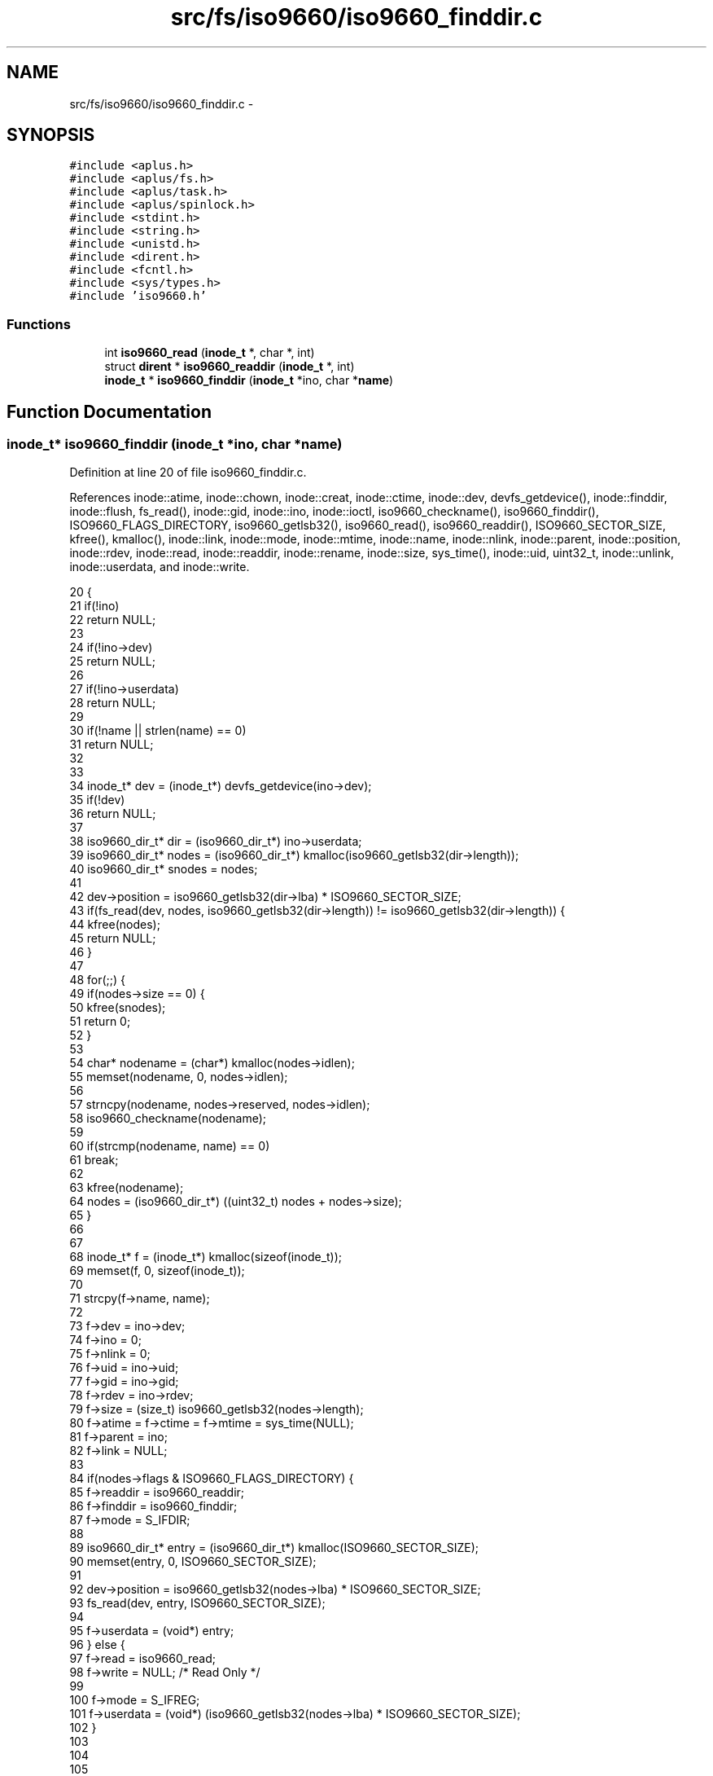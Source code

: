 .TH "src/fs/iso9660/iso9660_finddir.c" 3 "Wed Nov 12 2014" "Version 0.1" "aPlus" \" -*- nroff -*-
.ad l
.nh
.SH NAME
src/fs/iso9660/iso9660_finddir.c \- 
.SH SYNOPSIS
.br
.PP
\fC#include <aplus\&.h>\fP
.br
\fC#include <aplus/fs\&.h>\fP
.br
\fC#include <aplus/task\&.h>\fP
.br
\fC#include <aplus/spinlock\&.h>\fP
.br
\fC#include <stdint\&.h>\fP
.br
\fC#include <string\&.h>\fP
.br
\fC#include <unistd\&.h>\fP
.br
\fC#include <dirent\&.h>\fP
.br
\fC#include <fcntl\&.h>\fP
.br
\fC#include <sys/types\&.h>\fP
.br
\fC#include 'iso9660\&.h'\fP
.br

.SS "Functions"

.in +1c
.ti -1c
.RI "int \fBiso9660_read\fP (\fBinode_t\fP *, char *, int)"
.br
.ti -1c
.RI "struct \fBdirent\fP * \fBiso9660_readdir\fP (\fBinode_t\fP *, int)"
.br
.ti -1c
.RI "\fBinode_t\fP * \fBiso9660_finddir\fP (\fBinode_t\fP *ino, char *\fBname\fP)"
.br
.in -1c
.SH "Function Documentation"
.PP 
.SS "\fBinode_t\fP* iso9660_finddir (\fBinode_t\fP *ino, char *name)"

.PP
Definition at line 20 of file iso9660_finddir\&.c\&.
.PP
References inode::atime, inode::chown, inode::creat, inode::ctime, inode::dev, devfs_getdevice(), inode::finddir, inode::flush, fs_read(), inode::gid, inode::ino, inode::ioctl, iso9660_checkname(), iso9660_finddir(), ISO9660_FLAGS_DIRECTORY, iso9660_getlsb32(), iso9660_read(), iso9660_readdir(), ISO9660_SECTOR_SIZE, kfree(), kmalloc(), inode::link, inode::mode, inode::mtime, inode::name, inode::nlink, inode::parent, inode::position, inode::rdev, inode::read, inode::readdir, inode::rename, inode::size, sys_time(), inode::uid, uint32_t, inode::unlink, inode::userdata, and inode::write\&.
.PP
.nf
20                                                    {
21     if(!ino)
22         return NULL;
23         
24     if(!ino->dev)
25         return NULL;
26 
27     if(!ino->userdata)
28         return NULL;
29 
30     if(!name || strlen(name) == 0)
31         return NULL;
32 
33 
34     inode_t* dev = (inode_t*) devfs_getdevice(ino->dev);
35     if(!dev)
36         return NULL;
37 
38     iso9660_dir_t* dir = (iso9660_dir_t*) ino->userdata;
39     iso9660_dir_t* nodes = (iso9660_dir_t*) kmalloc(iso9660_getlsb32(dir->length));
40     iso9660_dir_t* snodes = nodes;
41 
42     dev->position = iso9660_getlsb32(dir->lba) * ISO9660_SECTOR_SIZE;
43     if(fs_read(dev, nodes, iso9660_getlsb32(dir->length)) != iso9660_getlsb32(dir->length)) {
44         kfree(nodes);
45         return NULL;
46     }
47 
48     for(;;) {
49         if(nodes->size == 0) {
50             kfree(snodes);
51             return 0;
52         }
53 
54         char* nodename = (char*) kmalloc(nodes->idlen);
55         memset(nodename, 0, nodes->idlen);
56 
57         strncpy(nodename, nodes->reserved, nodes->idlen);
58         iso9660_checkname(nodename);
59 
60         if(strcmp(nodename, name) == 0)
61             break;
62 
63         kfree(nodename);
64         nodes = (iso9660_dir_t*) ((uint32_t) nodes + nodes->size);
65     }
66 
67 
68     inode_t* f = (inode_t*) kmalloc(sizeof(inode_t));
69     memset(f, 0, sizeof(inode_t));
70 
71     strcpy(f->name, name);
72     
73     f->dev = ino->dev;
74     f->ino = 0;
75     f->nlink = 0;
76     f->uid = ino->uid;
77     f->gid = ino->gid;
78     f->rdev = ino->rdev;
79     f->size = (size_t) iso9660_getlsb32(nodes->length);
80     f->atime = f->ctime = f->mtime = sys_time(NULL);
81     f->parent = ino;
82     f->link = NULL;
83     
84     if(nodes->flags & ISO9660_FLAGS_DIRECTORY) {
85         f->readdir = iso9660_readdir;
86         f->finddir = iso9660_finddir;
87         f->mode = S_IFDIR;
88 
89         iso9660_dir_t* entry = (iso9660_dir_t*) kmalloc(ISO9660_SECTOR_SIZE);
90         memset(entry, 0, ISO9660_SECTOR_SIZE);
91 
92         dev->position = iso9660_getlsb32(nodes->lba) * ISO9660_SECTOR_SIZE;
93         fs_read(dev, entry, ISO9660_SECTOR_SIZE);
94 
95         f->userdata = (void*) entry;
96     } else {
97         f->read = iso9660_read;
98         f->write = NULL;    /* Read Only */
99 
100         f->mode = S_IFREG;
101         f->userdata = (void*) (iso9660_getlsb32(nodes->lba) * ISO9660_SECTOR_SIZE);
102     }
103 
104 
105 
106     f->creat = NULL;
107     f->rename = NULL;
108     f->unlink = NULL;
109     f->chown = NULL;
110     f->flush = NULL;
111     f->ioctl = NULL;
112 
113     
114     kfree(snodes);
115     return f;
116 }
.fi
.SS "int iso9660_read (\fBinode_t\fP *, char *, int)"

.PP
Definition at line 16 of file iso9660_read\&.c\&.
.PP
References inode::dev, devfs_getdevice(), fs_read(), ISO9660_SECTOR_SIZE, kfree(), kmalloc(), inode::position, inode::size, size, uint32_t, and inode::userdata\&.
.PP
.nf
16                                                     {
17     if(!ino)
18         return 0;
19         
20     if(!buf)
21         return 0;
22         
23     if(size > ino->size)
24         size = ino->size;
25         
26     if(ino->position > ino->size)
27         ino->position = ino->size;
28         
29     if(ino->position + size > ino->size)
30         size = ino->size - ino->position;
31         
32     if(!size)
33         return 0;
34 
35     inode_t* dev = (inode_t*) devfs_getdevice(ino->dev);
36     if(!dev)
37         return 0;
38 
39     void* tbuf = (void*) kmalloc(((size / ISO9660_SECTOR_SIZE) + 1) * ISO9660_SECTOR_SIZE);
40     
41     dev->position = (off_t) ino->userdata + (ino->position / ISO9660_SECTOR_SIZE);
42     fs_read(dev, tbuf, ((size / ISO9660_SECTOR_SIZE) + 1) * ISO9660_SECTOR_SIZE);
43 
44     memcpy(buf, (void*) ((uint32_t) tbuf + (ino->position % ISO9660_SECTOR_SIZE)), size);
45     kfree(tbuf);
46 
47     return size;
48 }
.fi
.SS "struct \fBdirent\fP* iso9660_readdir (\fBinode_t\fP *, int)"

.PP
Definition at line 15 of file iso9660_readdir\&.c\&.
.PP
.nf
15                                                         {
16     if(!ino)
17         return NULL;
18         
19     if(!ino->dev)
20         return NULL;
21 
22     if(!ino->userdata)
23         return NULL;
24 
25     inode_t* dev = (inode_t*) devfs_getdevice(ino->dev);
26     if(!dev)
27         return NULL;
28 
29     iso9660_dir_t* dir = (iso9660_dir_t*) ino->userdata;
30     iso9660_dir_t* nodes = (iso9660_dir_t*) kmalloc(iso9660_getlsb32(dir->length));
31     iso9660_dir_t* snodes = nodes;
32 
33     dev->position = iso9660_getlsb32(dir->lba) * ISO9660_SECTOR_SIZE;
34     if(fs_read(dev, nodes, iso9660_getlsb32(dir->length)) != iso9660_getlsb32(dir->length)) {
35         kfree(nodes);
36         return NULL;
37     }
38 
39     /* Skip dots ("\&.", "\&.\&.") */
40     nodes = (iso9660_dir_t*) ((uint32_t) nodes + nodes->size);
41     nodes = (iso9660_dir_t*) ((uint32_t) nodes + nodes->size);
42 
43     for(int i = 0; i < index; i++) {        
44         if(nodes->size == 0) {      
45             kfree(snodes);
46             return NULL;
47         }
48         
49         nodes = (iso9660_dir_t*) ((uint32_t) nodes + nodes->size);
50     }
51 
52 
53     if(nodes->size == 0) {
54         kfree(snodes);
55         return NULL;
56     }
57 
58     struct dirent* ent = (struct dirent*) kmalloc(sizeof(struct dirent));
59     memset(ent, 0, sizeof(struct dirent));
60     
61     strncpy(ent->d_name, nodes->reserved, nodes->idlen);    
62     iso9660_checkname(ent->d_name);
63 
64     ent->d_ino = 0;
65 
66     kfree(snodes);
67     return ent;
68 }
.fi
.SH "Author"
.PP 
Generated automatically by Doxygen for aPlus from the source code\&.
